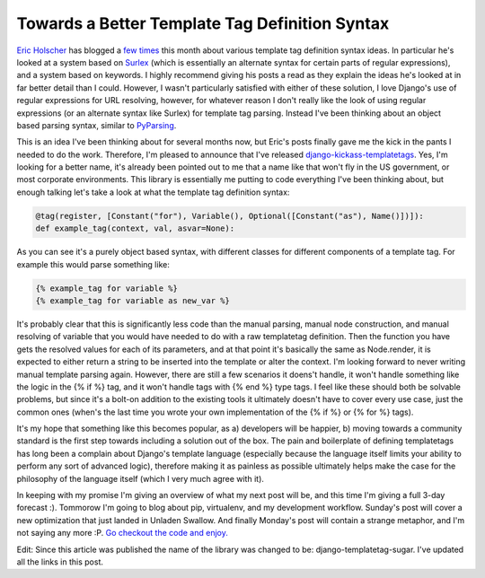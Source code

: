 
Towards a Better Template Tag Definition Syntax
===============================================


`Eric Holscher <http://ericholscher.com/>`_ has blogged a `few <http://ericholscher.com/blog/2009/nov/3/class-based-template-tags/>`_ `times <http://ericholscher.com/blog/2009/nov/3/making-template-parsing-easier/>`_ this month about various template tag definition syntax ideas.  In particular he's looked at a system based on `Surlex <http://github.com/codysoyland/surlex>`_ (which is essentially an alternate syntax for certain parts of regular expressions), and a system based on keywords.  I highly recommend giving his posts a read as they explain the ideas he's looked at in far better detail than I could.  However, I wasn't particularly satisfied with either of these solution, I love Django's use of regular expressions for URL resolving, however, for whatever reason I don't really like the look of using regular expressions (or an alternate syntax like Surlex) for template tag parsing.  Instead I've been thinking about an object based parsing syntax, similar to `PyParsing <http://pyparsing.wikispaces.com/>`_.

This is an idea I've been thinking about for several months now, but Eric's posts finally gave me the kick in the pants I needed to do the work.  Therefore, I'm pleased to announce that I've released `django-kickass-templatetags <http://github.com/alex/django-templatetag-sugar>`_.  Yes, I'm looking for a better name, it's already been pointed out to me that a name like that won't fly in the US government, or most corporate environments.  This library is essentially me putting to code everything I've been thinking about, but enough talking let's take a look at what the template tag definition syntax:

.. sourcecode:: python
    
        @tag(register, [Constant("for"), Variable(), Optional([Constant("as"), Name()])]):
        def example_tag(context, val, asvar=None):

As you can see it's a purely object based syntax, with different classes for different components of a template tag.  For example this would parse something like:

.. sourcecode:: html+django
    
        {% example_tag for variable %}
        {% example_tag for variable as new_var %}

It's probably clear that this is significantly less code than the manual parsing, manual node construction, and manual resolving of variable that you would have needed to do with a raw templatetag definition.  Then the function you have gets the resolved values for each of its parameters, and at that point it's basically the same as Node.render, it is expected to either return a string to be inserted into the template or alter the context.  I'm looking forward to never writing manual template parsing again.  However, there are still a few scenarios it doens't handle, it won't handle something like the logic in the {% if %} tag, and it won't handle tags with {% end %} type tags.  I feel like these should both be solvable problems, but since it's a bolt-on addition to the existing tools it ultimately doesn't have to cover every use case, just the common ones (when's the last time you wrote your own implementation of the {% if %} or {% for %} tags).

It's my hope that something like this becomes popular, as a) developers will be happier, b) moving towards a community standard is the first step towards including a solution out of the box.  The pain and boilerplate of defining templatetags has long been a complain about Django's template language (especially because the language itself limits your ability to perform any sort of advanced logic), therefore making it as painless as possible ultimately helps make the case for the philosophy of the language itself (which I very much agree with it).

In keeping with my promise I'm giving an overview of what my next post will be, and this time I'm giving a full 3-day forecast :).  Tommorow I'm going to blog about pip, virtualenv, and my development workflow.  Sunday's post will cover a new optimization that just landed in Unladen Swallow.  And finally Monday's post will contain a strange metaphor, and I'm not saying any more :P.  `Go checkout the code and enjoy. <http://github.com/alex/django-templatetag-sugar>`_

Edit: Since this article was published the name of the library was changed to be: django-templatetag-sugar.  I've updated all the links in this post.
